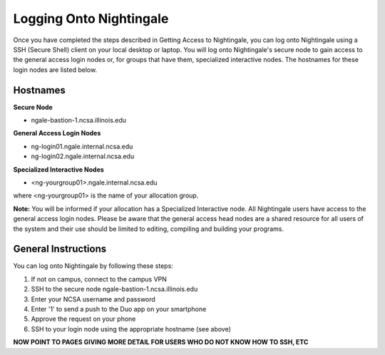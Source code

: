 ========================
Logging Onto Nightingale
========================

Once you have completed the steps described in Getting Access to Nightingale, you can log onto Nightingale using a SSH (Secure Shell) client
on your local desktop or laptop. You will log onto Nightingale's secure node to gain access to the general access login nodes or, for groups that have them, specialized interactive nodes. The hostnames for these login nodes are listed below.

Hostnames
~~~~~~~~~~~~~~~~~~~~

**Secure Node**

- ngale-bastion-1.ncsa.illinois.edu 

**General Access Login Nodes**

-  ng-login01.ngale.internal.ncsa.edu
-  ng-login02.ngale.internal.ncsa.edu

**Specialized Interactive Nodes**

- <ng-yourgroup01>.ngale.internal.ncsa.edu

where <ng-yourgroup01> is the name of your allocation group. 

**Note:** You will be informed if your allocation has a Specialized Interactive node.
All Nightingale users have access to the general access login
nodes. Please be aware that the general access head nodes are a shared
resource for all users of the system and their use should be limited to
editing, compiling and building your programs.

General Instructions 
~~~~~~~~~~~~~~~~~~~~~
You can log onto Nightingale by following these steps:

1. If not on campus, connect to the campus VPN
2. SSH to the secure node ngale-bastion-1.ncsa.illinois.edu 
3. Enter your NCSA username and password
4. Enter '1' to send a push to the Duo app on your smartphone
5. Approve the request on your phone
6. SSH to your login node using the appropriate hostname (see above)

**NOW POINT TO PAGES GIVING MORE DETAIL FOR USERS WHO DO NOT KNOW HOW TO SSH, ETC**
